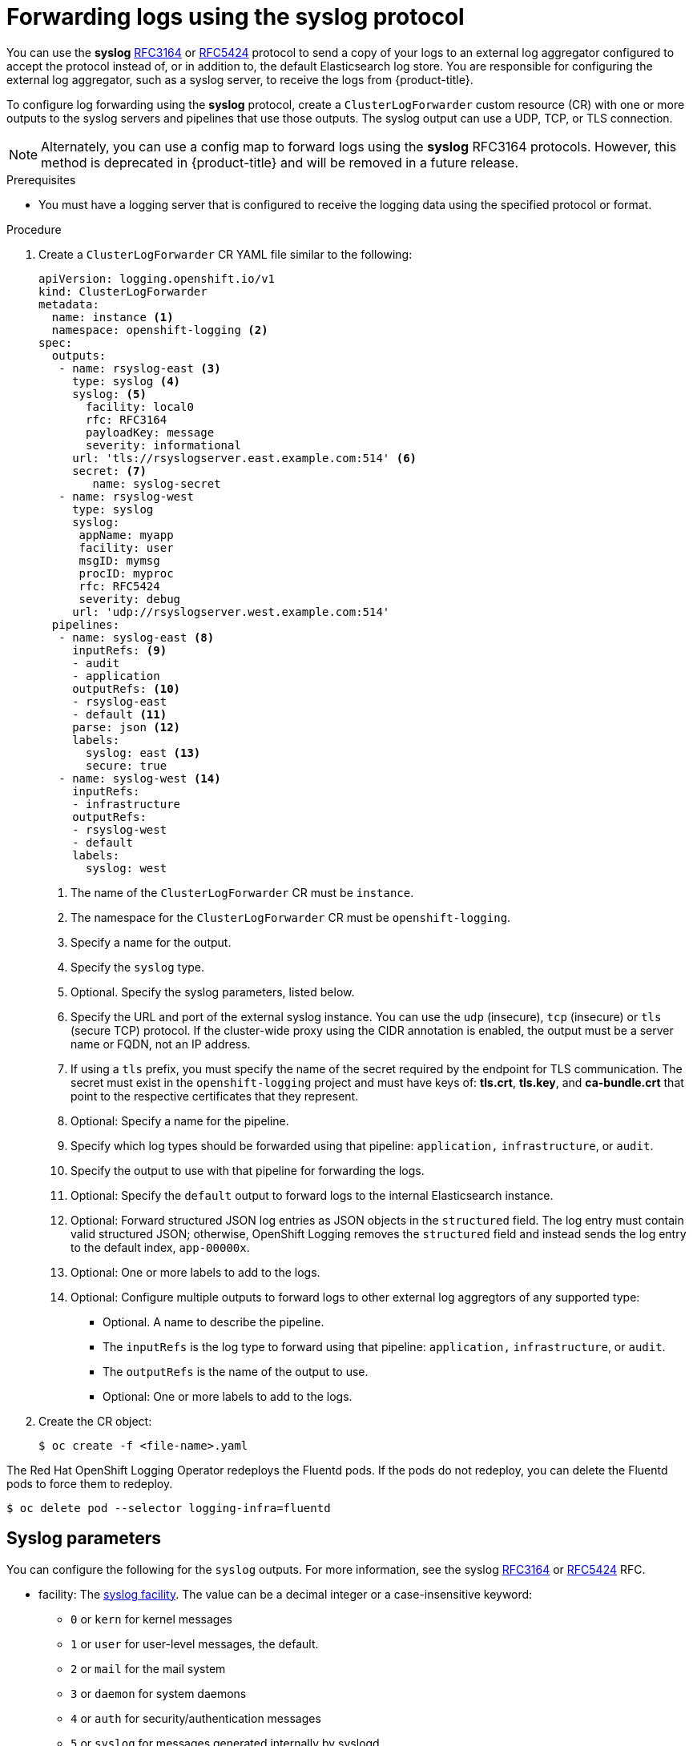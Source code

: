 // Module included in the following assemblies:
//
// * logging/cluster-logging-external.adoc

[id="cluster-logging-collector-log-forward-syslog_{context}"]
= Forwarding logs using the syslog protocol

You can use the *syslog* link:https://tools.ietf.org/html/rfc3164[RFC3164] or link:https://tools.ietf.org/html/rfc5424[RFC5424] protocol to send a copy of your logs to an external log aggregator configured to accept the protocol instead of, or in addition to, the default Elasticsearch log store. You are responsible for configuring the external log aggregator, such as a syslog server, to receive the logs from {product-title}.

To configure log forwarding using the *syslog* protocol, create a `ClusterLogForwarder` custom resource (CR) with one or more outputs to the syslog servers and pipelines that use those outputs. The syslog output can use a UDP, TCP, or TLS connection.

[NOTE]
====
Alternately, you can use a config map to forward logs using the *syslog* RFC3164 protocols. However, this method is deprecated in {product-title} and will be removed in a future release.
====

.Prerequisites

* You must have a logging server that is configured to receive the logging data using the specified protocol or format.

.Procedure

. Create a `ClusterLogForwarder` CR YAML file similar to the following:
+
[source,yaml]
----
apiVersion: logging.openshift.io/v1
kind: ClusterLogForwarder
metadata:
  name: instance <1>
  namespace: openshift-logging <2>
spec:
  outputs:
   - name: rsyslog-east <3>
     type: syslog <4>
     syslog: <5>
       facility: local0
       rfc: RFC3164
       payloadKey: message
       severity: informational
     url: 'tls://rsyslogserver.east.example.com:514' <6>
     secret: <7>
        name: syslog-secret
   - name: rsyslog-west
     type: syslog
     syslog:
      appName: myapp
      facility: user
      msgID: mymsg
      procID: myproc
      rfc: RFC5424
      severity: debug
     url: 'udp://rsyslogserver.west.example.com:514'
  pipelines:
   - name: syslog-east <8>
     inputRefs: <9>
     - audit
     - application
     outputRefs: <10>
     - rsyslog-east
     - default <11>
     parse: json <12>
     labels:
       syslog: east <13>
       secure: true
   - name: syslog-west <14>
     inputRefs:
     - infrastructure
     outputRefs:
     - rsyslog-west
     - default
     labels:
       syslog: west
----
<1> The name of the `ClusterLogForwarder` CR must be `instance`.
<2> The namespace for the `ClusterLogForwarder` CR must be `openshift-logging`.
<3> Specify a name for the output.
<4> Specify the `syslog` type.
<5> Optional. Specify the syslog parameters, listed below.
<6> Specify the URL and port of the external syslog instance. You can use the `udp` (insecure), `tcp` (insecure) or `tls` (secure TCP) protocol. If the cluster-wide proxy using the CIDR annotation is enabled, the output must be a server name or FQDN, not an IP address.
<7> If using a `tls` prefix, you must specify the name of the secret required by the endpoint for TLS communication. The secret must exist in the `openshift-logging` project and must have keys of: *tls.crt*, *tls.key*, and *ca-bundle.crt* that point to the respective certificates that they represent.
<8> Optional: Specify a name for the pipeline.
<9> Specify which log types should be forwarded using that pipeline: `application,` `infrastructure`, or `audit`.
<10> Specify the output to use  with that pipeline for forwarding the logs.
<11> Optional: Specify the `default` output to forward logs to the internal Elasticsearch instance.
<12> Optional: Forward structured JSON log entries as JSON objects in the `structured` field. The log entry must contain valid structured JSON; otherwise, OpenShift Logging removes the `structured` field and instead sends the log entry to the default index, `app-00000x`.
<13> Optional: One or more labels to add to the logs.
<14> Optional: Configure multiple outputs to forward logs to other external log aggregtors of any supported type:
** Optional. A name to describe the pipeline.
** The `inputRefs` is the log type to forward using that pipeline: `application,` `infrastructure`, or `audit`.
** The `outputRefs` is the name of the output to use.
** Optional: One or more labels to add to the logs.

. Create the CR object:
+
[source,terminal]
----
$ oc create -f <file-name>.yaml
----

The Red Hat OpenShift Logging Operator redeploys the Fluentd pods. If the pods do not redeploy, you can delete the Fluentd
pods to force them to redeploy.

[source,terminal]
----
$ oc delete pod --selector logging-infra=fluentd
----

[id=cluster-logging-collector-log-forward-examples-syslog-parms]
== Syslog parameters

You can configure the following for the `syslog` outputs. For more information, see the syslog link:https://tools.ietf.org/html/rfc3164[RFC3164] or link:https://tools.ietf.org/html/rfc5424[RFC5424] RFC.

* facility: The link:https://tools.ietf.org/html/rfc5424#section-6.2.1[syslog facility]. The value can be a decimal integer or a case-insensitive keyword:
** `0` or `kern` for kernel messages
** `1` or `user` for user-level messages, the default.
** `2` or `mail` for the mail system
** `3` or `daemon` for system daemons
** `4` or `auth` for security/authentication messages
** `5` or `syslog` for messages generated internally by syslogd
** `6` or `lpr` for the line printer subsystem
** `7` or `news` for the network news subsystem
** `8` or `uucp` for the UUCP subsystem
** `9` or `cron` for the clock daemon
** `10` or `authpriv` for security authentication messages
** `11` or `ftp` for the FTP daemon
** `12` or `ntp` for the NTP subsystem
** `13` or `security` for the syslog audit log
** `14` or `console` for the syslog alert log
** `15` or `solaris-cron` for the scheduling daemon
** `16`–`23` or `local0` – `local7` for locally used facilities
* Optional. `payloadKey`: The record field to use as payload for the syslog message.
+
[NOTE]
====
Configuring the `payloadKey` parameter prevents other parameters from being forwarded to the syslog.
====
+
* rfc: The RFC to be used for sending logs using syslog. The default is RFC5424.
* severity: The link:https://tools.ietf.org/html/rfc5424#section-6.2.1[syslog severity] to set on outgoing syslog records. The value can be a decimal integer or a case-insensitive keyword:
** `0` or `Emergency` for messages indicating the system is unusable
** `1` or `Alert` for messages indicating action must be taken immediately
** `2` or `Critical` for messages indicating critical conditions
** `3` or `Error` for messages indicating error conditions
** `4` or `Warning` for messages indicating warning conditions
** `5` or `Notice` for messages indicating normal but significant conditions
** `6` or `Informational` for messages indicating informational messages
** `7` or `Debug` for messages indicating debug-level messages, the default
* tag: Tag specifies a record field to use as a tag on the syslog message.
* trimPrefix: Remove the specified prefix from the tag.

[id=cluster-logging-collector-log-forward-examples-syslog-5424]
== Additional RFC5424 syslog parameters

The following parameters apply to RFC5424:

* appName: The APP-NAME is a free-text string that identifies the application that sent the log. Must be specified for `RFC5424`.
* msgID: The MSGID is a free-text string that identifies the type of message. Must be specified for `RFC5424`.
* procID: The PROCID is a free-text string. A change in the value indicates a discontinuity in syslog reporting. Must be specified for `RFC5424`.
